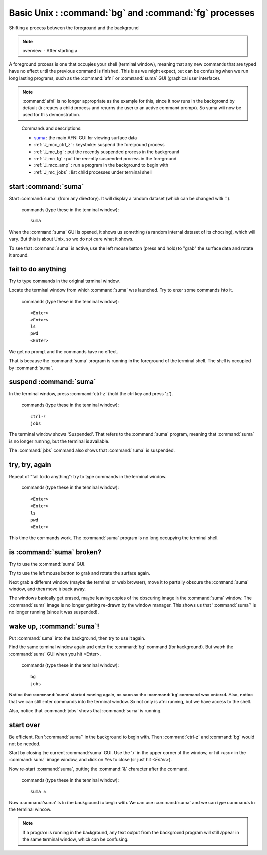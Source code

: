 .. _U_basic_2:

********************************************************
Basic Unix : :command:`bg` and :command:`fg` processes
********************************************************
Shifting a process between the foreground and the background

.. note:: overview:
   - After starting a 

A foreground process is one that occupies your shell (terminal window), meaning that any new commands that are typed have no effect until the previous command is finished.  This is as we might expect, but can be confusing when we run long lasting programs, such as the :command:`afni` or :command:`suma` GUI (graphical user interface).

.. note:: :command:`afni` is no longer appropriate as the example for this, since it now runs in the background by default (it creates a child process and returns the user to an active command prompt).  So suma will now be used for this demonstration.
..

   Commands and descriptions:

   - `suma <http://afni.nimh.nih.gov/pub/dist/doc/program_help/suma.html>`_ : the main AFNI GUI for viewing surface data
   - :ref:`U_mcc_ctrl_z` : keystroke: suspend the foreground process
   - :ref:`U_mc_bg` : put the recently suspended process in the background
   - :ref:`U_mc_fg` : put the recently suspended process in the foreground
   - :ref:`U_mcc_amp` : run a program in the background to begin with
   - :ref:`U_mc_jobs` : list child processes under terminal shell


start :command:`suma`
---------------------
Start :command:`suma` (from any directory).  It will display a random dataset (which can be changed with '.').

   commands (type these in the terminal window)::

        suma

When the :command:`suma` GUI is opened, it shows us something (a random internal dataset of its choosing), which will vary.  But this is about Unix, so we do not care what it shows.

To see that :command:`suma` is active, use the left mouse button (press and hold) to "grab" the surface data and rotate it around.

.. image:: media/basic_2_A.jpg
   :align: center
   :width: 80%
..

.. seealso:: `suma -help <http://afni.nimh.nih.gov/pub/dist/doc/program_help/suma.html>`_


fail to do anything
-------------------
Try to type commands in the original terminal window.

Locate the terminal window from which :command:`suma` was launched.  Try to enter some commands into it.

   commands (type these in the terminal window)::

        <Enter>
        <Enter>
        ls
        pwd
        <Enter>

We get no prompt and the commands have no effect.

That is because the :command:`suma` program is running in the foreground of the terminal shell.  The shell is occupied by :command:`suma`.

.. image:: media/basic_2_B.jpg
   :align: center
   :width: 80%
..


suspend :command:`suma`
-----------------------
In the terminal window, press :command:`ctrl-z` (hold the ctrl key and press 'z').

   commands (type these in the terminal window)::

        ctrl-z
        jobs

The terminal window shows 'Suspended'.  That refers to the :command:`suma` program, meaning that :command:`suma` is no longer running, but the terminal is available.

The :command:`jobs` command also shows that :command:`suma` is suspended.

.. image:: media/basic_2_C.jpg
   :align: center
   :width: 80%


try, try, again
---------------
Repeat of "fail to do anything": try to type commands in the terminal window.

   commands (type these in the terminal window)::

        <Enter>
        <Enter>
        ls
        pwd
        <Enter>

This time the commands work.  The :command:`suma` program is no long occupying the terminal shell.

.. image:: media/basic_2_D.jpg
   :align: center
   :width: 80%


is :command:`suma` broken?
--------------------------
Try to use the :command:`suma` GUI.

Try to use the left mouse button to grab and rotate the surface again.

Next grab a different window (maybe the terminal or web browser), move it to partially obscure the :command:`suma` window, and then move it back away.

The windows basically get erased, maybe leaving copies of the obscuring image in the :command:`suma` window.  The :command:`suma` image is no longer getting re-drawn by the window manager.  This shows us that ':command:`suma`' is no longer running (since it was suspended).

.. image:: media/basic_2_E.jpg
   :align: center
   :width: 80%

wake up, :command:`suma`!
-------------------------
Put :command:`suma` into the background, then try to use it again.

Find the same terminal window again and enter the :command:`bg` command (for background).  But watch the :command:`suma` GUI when you hit <Enter>.

   commands (type these in the terminal window)::

        bg
        jobs

Notice that :command:`suma` started running again, as soon as the :command:`bg` command was entered.  Also, notice that we can still enter commands into the terminal window.  So not only is afni running, but we have access to the shell.

Also, notice that :command:`jobs` shows that :command:`suma` is running.

.. image:: media/basic_2_F.jpg
   :align: center
   :width: 80%

start over
----------
Be efficient.  Run ':command:`suma`' in the background to begin with.  Then :command:`ctrl-z` and :command:`bg` would not be needed.

Start by closing the current :command:`suma` GUI.  Use the 'x' in the upper corner of the window, or hit `<esc>` in the :command:`suma` image window, and click on Yes to close (or just hit `<Enter>`).

Now re-start :command:`suma`, putting the :command:`&` character after the command.

   commands (type these in the terminal window)::

        suma &

Now :command:`suma` is in the background to begin with.  We can use :command:`suma` and we can type commands in the terminal window.

.. note::
   If a program is running in the background, any text output from the
   background program will still appear in the same terminal window, which
   can be confusing.

